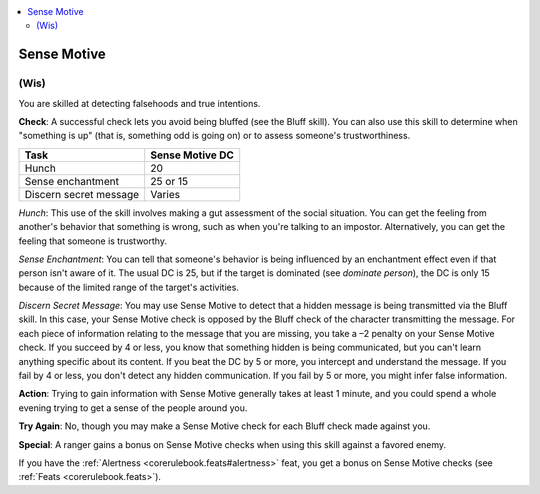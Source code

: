 
.. _`corerulebook.skills.sensemotive`:

.. contents:: \ 

.. _`corerulebook.skills.sensemotive#sense_motive`:

Sense Motive
#############

.. _`corerulebook.skills.sensemotive#(wis)`:

(Wis)
******

You are skilled at detecting falsehoods and true intentions.

\ **Check**\ : A successful check lets you avoid being bluffed (see the Bluff skill). You can also use this skill to determine when "something is up" (that is, something odd is going on) or to assess someone's trustworthiness. 

.. list-table::
   :header-rows: 1
   :class: contrast-reading-table
   :widths: auto

   * - Task
     - Sense Motive DC
   * - Hunch
     - 20
   * - Sense enchantment
     - 25 or 15
   * - Discern secret message
     - Varies

\ *Hunch*\ : This use of the skill involves making a gut assessment of the social situation. You can get the feeling from another's behavior that something is wrong, such as when you're talking to an impostor. Alternatively, you can get the feeling that someone is trustworthy.

\ *Sense Enchantment*\ : You can tell that someone's behavior is being influenced by an enchantment effect even if that person isn't aware of it. The usual DC is 25, but if the target is dominated (see \ *dominate person*\ ), the DC is only 15 because of the limited range of the target's activities.

\ *Discern Secret Message*\ : You may use Sense Motive to detect that a hidden message is being transmitted via the Bluff skill. In this case, your Sense Motive check is opposed by the Bluff check of the character transmitting the message. For each piece of information relating to the message that you are missing, you take a –2 penalty on your Sense Motive check. If you succeed by 4 or less, you know that something hidden is being communicated, but you can't learn anything specific about its content. If you beat the DC by 5 or more, you intercept and understand the message. If you fail by 4 or less, you don't detect any hidden communication. If you fail by 5 or more, you might infer false information.

\ **Action**\ : Trying to gain information with Sense Motive generally takes at least 1 minute, and you could spend a whole evening trying to get a sense of the people around you.

\ **Try Again**\ : No, though you may make a Sense Motive check for each Bluff check made against you.

\ **Special**\ : A ranger gains a bonus on Sense Motive checks when using this skill against a favored enemy.

If you have the :ref:`Alertness <corerulebook.feats#alertness>`\  feat, you get a bonus on Sense Motive checks (see :ref:`Feats <corerulebook.feats>`\ ).


